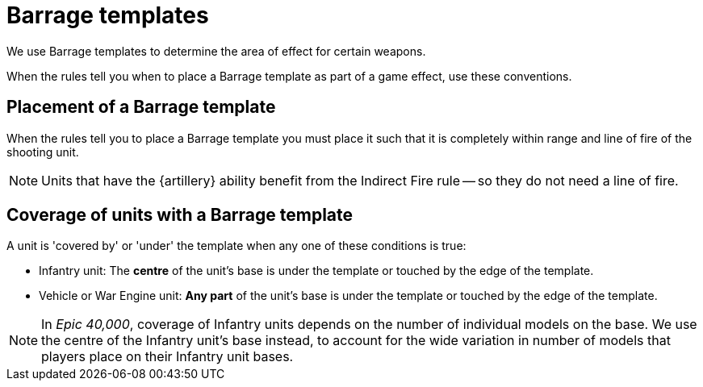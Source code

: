 = Barrage templates

We use Barrage templates to determine the area of effect for certain weapons.

When the rules tell you when to place a Barrage template as part of a game effect, use these conventions.

== Placement of a Barrage template

When the rules tell you to place a Barrage template you must place it such that it is completely within range and line of fire of the shooting unit.

NOTE: Units that have the {artillery} ability benefit from the Indirect Fire rule -- so they do not need a line of fire.

== Coverage of units with a Barrage template

A unit is 'covered by' or 'under' the template when any one of these conditions is true:

* Infantry unit: The *centre* of the unit's base is under the template or touched by the edge of the template.
* Vehicle or War Engine unit: *Any part* of the unit's base is under the template or touched by the edge of the template.

[NOTE.e40k]
====
In _Epic 40,000_, coverage of Infantry units depends on the number of individual models on the base.
We use the centre of the Infantry unit's base instead, to account for the wide variation in number of models that players place on their Infantry unit bases.
====